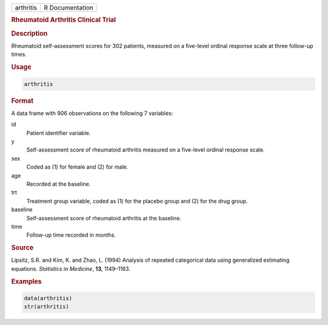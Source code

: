 .. container::

   ========= ===============
   arthritis R Documentation
   ========= ===============

   .. rubric:: Rheumatoid Arthritis Clinical Trial
      :name: arthritis

   .. rubric:: Description
      :name: description

   Rheumatoid self-assessment scores for 302 patients, measured on a
   five-level ordinal response scale at three follow-up times.

   .. rubric:: Usage
      :name: usage

   .. code:: R

      arthritis

   .. rubric:: Format
      :name: format

   A data frame with 906 observations on the following 7 variables:

   id
      Patient identifier variable.

   y
      Self-assessment score of rheumatoid arthritis measured on a
      five-level ordinal response scale.

   sex
      Coded as (1) for female and (2) for male.

   age
      Recorded at the baseline.

   trt
      Treatment group variable, coded as (1) for the placebo group and
      (2) for the drug group.

   baseline
      Self-assessment score of rheumatoid arthritis at the baseline.

   time
      Follow-up time recorded in months.

   .. rubric:: Source
      :name: source

   Lipsitz, S.R. and Kim, K. and Zhao, L. (1994) Analysis of repeated
   categorical data using generalized estimating equations. *Statistics
   in Medicine*, **13**, 1149–1163.

   .. rubric:: Examples
      :name: examples

   .. code:: R

      data(arthritis)
      str(arthritis)
